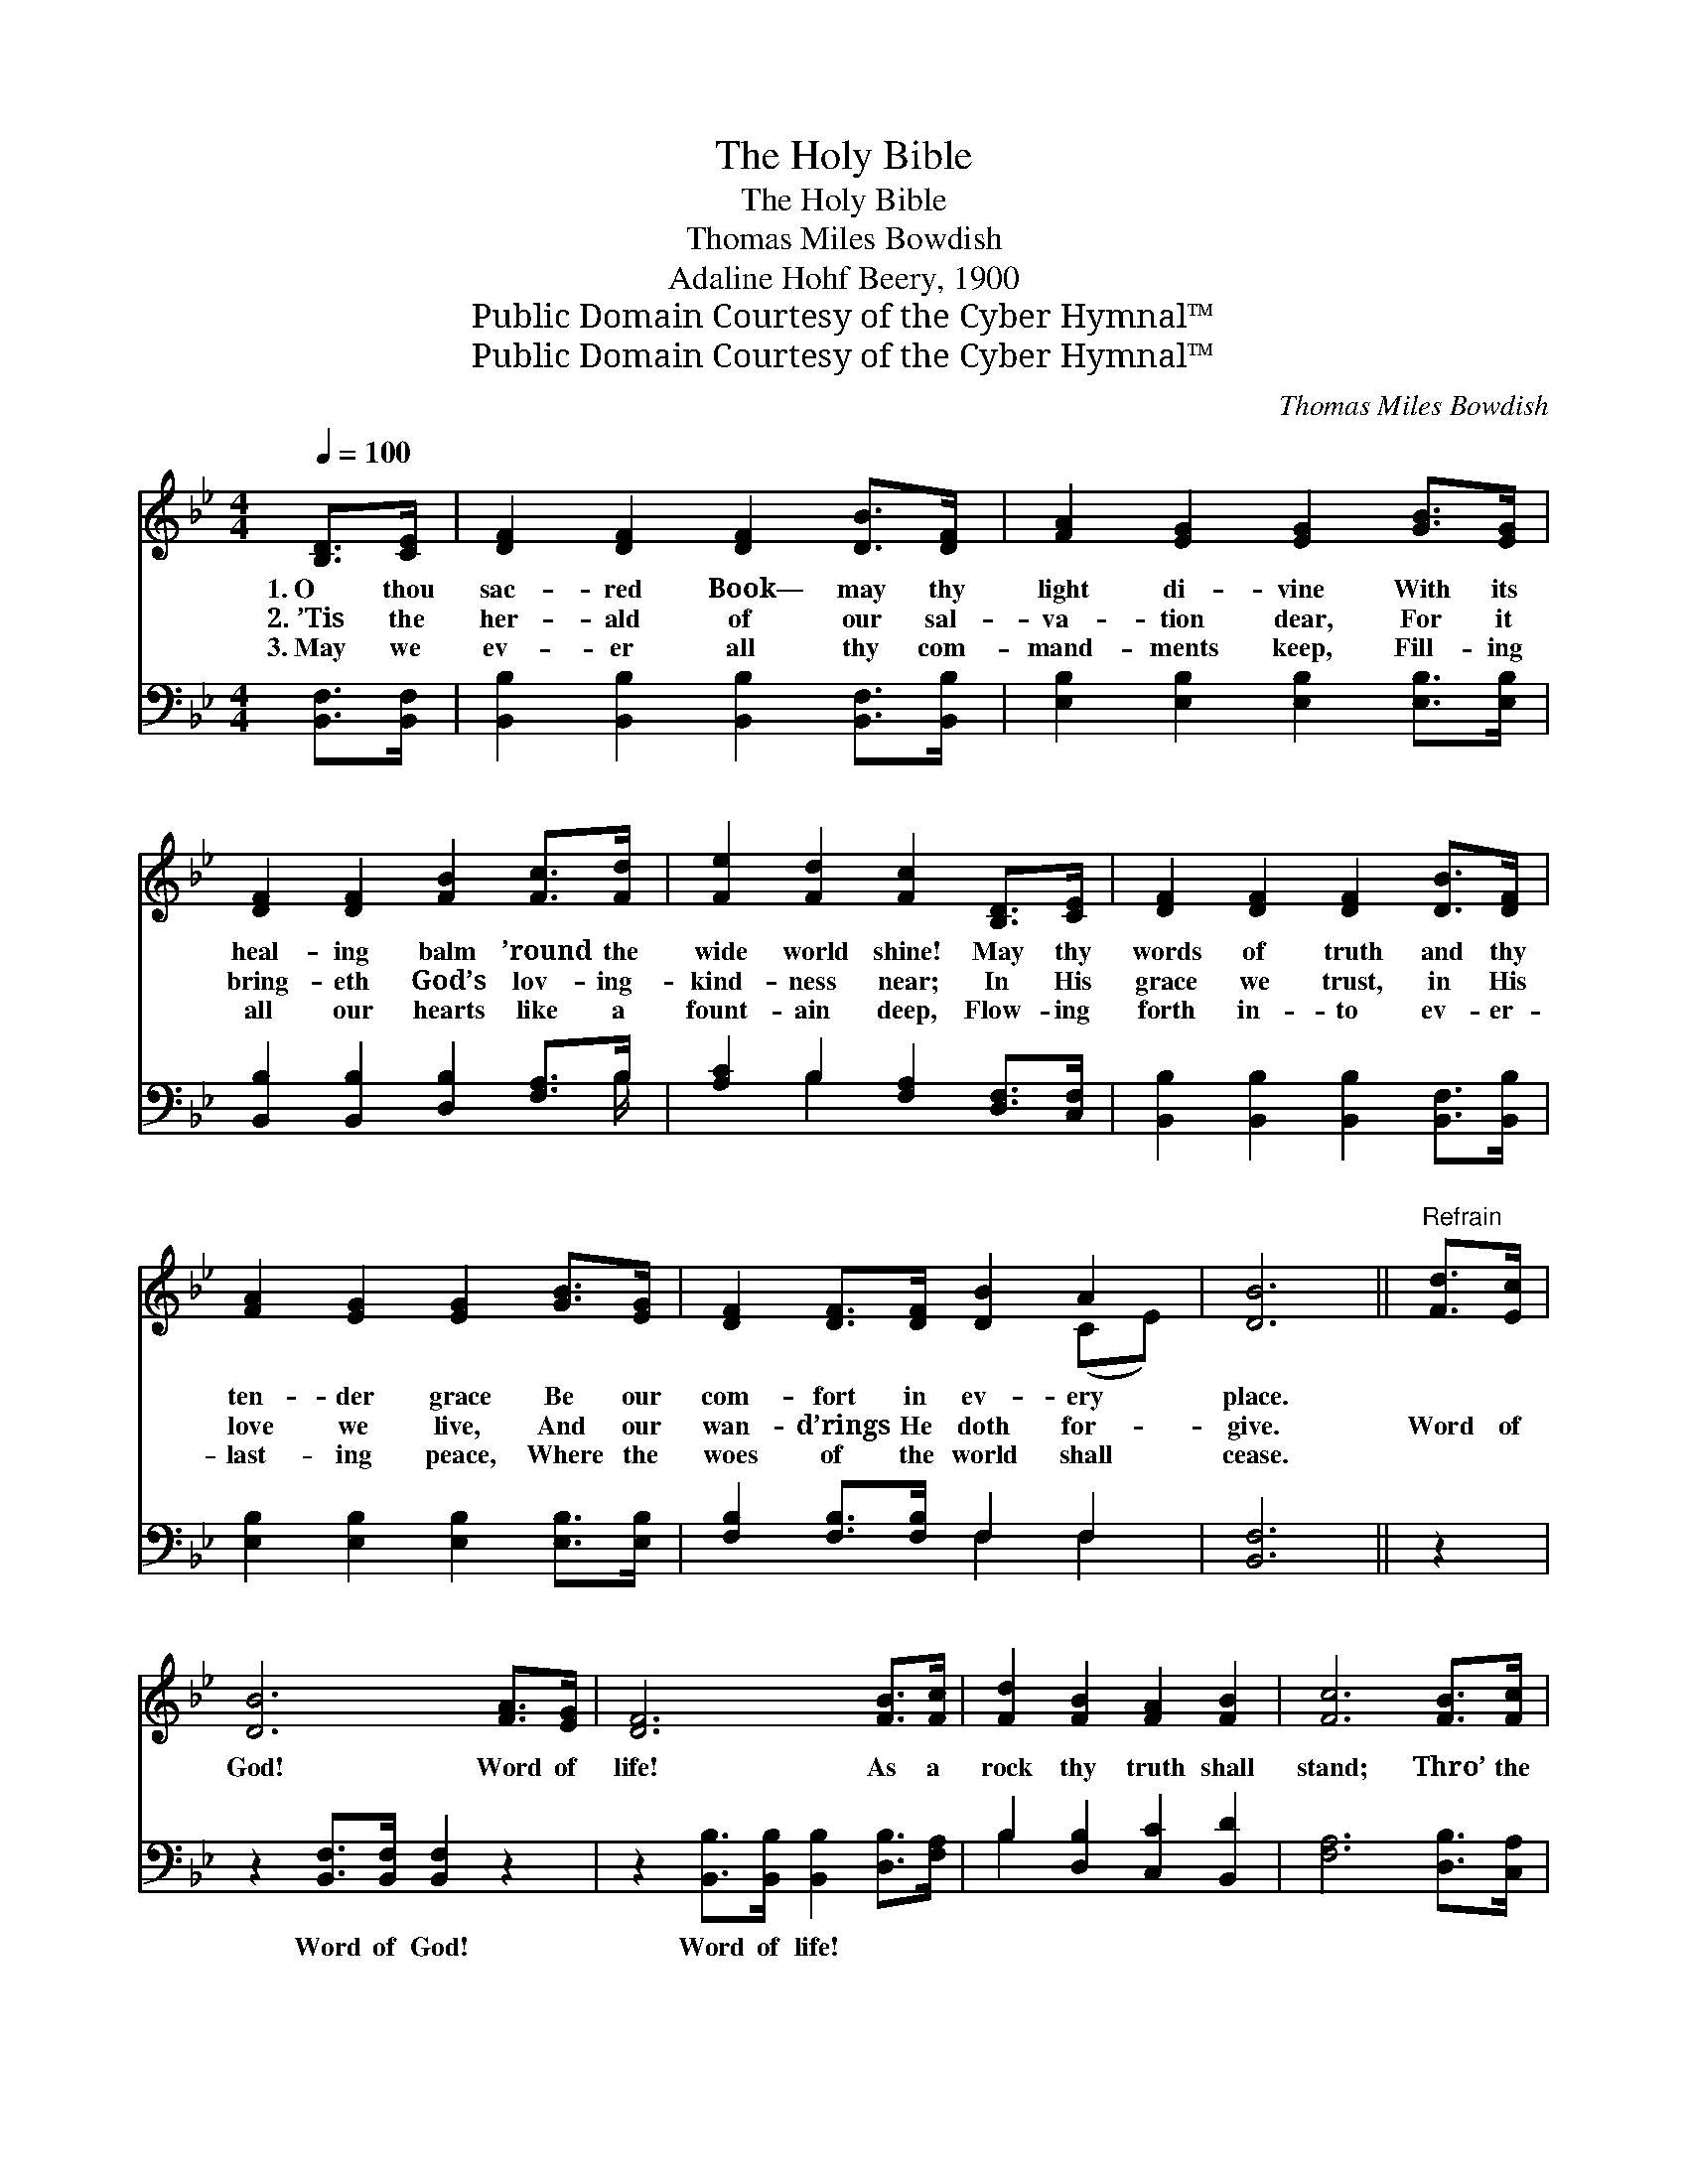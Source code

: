 X:1
T:The Holy Bible
T:The Holy Bible
T:Thomas Miles Bowdish
T:Adaline Hohf Beery, 1900
T:Public Domain Courtesy of the Cyber Hymnal™
T:Public Domain Courtesy of the Cyber Hymnal™
C:Thomas Miles Bowdish
Z:Public Domain
Z:Courtesy of the Cyber Hymnal™
%%score ( 1 2 ) ( 3 4 )
L:1/8
Q:1/4=100
M:4/4
K:Bb
V:1 treble 
V:2 treble 
V:3 bass 
V:4 bass 
V:1
 [B,D]>[CE] | [DF]2 [DF]2 [DF]2 [DB]>[DF] | [FA]2 [EG]2 [EG]2 [GB]>[EG] | %3
w: 1.~O thou|sac- red Book— may thy|light di- vine With its|
w: 2.~’Tis the|her- ald of our sal-|va- tion dear, For it|
w: 3.~May we|ev- er all thy com-|mand- ments keep, Fill- ing|
 [DF]2 [DF]2 [FB]2 [Fc]>[Fd] | [Fe]2 [Fd]2 [Fc]2 [B,D]>[CE] | [DF]2 [DF]2 [DF]2 [DB]>[DF] | %6
w: heal- ing balm ’round the|wide world shine! May thy|words of truth and thy|
w: bring- eth God’s lov- ing-|kind- ness near; In His|grace we trust, in His|
w: all our hearts like a|fount- ain deep, Flow- ing|forth in- to ev- er-|
 [FA]2 [EG]2 [EG]2 [GB]>[EG] | [DF]2 [DF]>[DF] [DB]2 A2 | [DB]6 ||"^Refrain" [Fd]>[Ec] | %10
w: ten- der grace Be our|com- fort in ev- ery|place.||
w: love we live, And our|wan- d’rings He doth for-|give.|Word of|
w: last- ing peace, Where the|woes of the world shall|cease.||
 [DB]6 [FA]>[EG] | [DF]6 [FB]>[Fc] | [Fd]2 [FB]2 [FA]2 [FB]2 | [Fc]6 [FB]>[Fc] | %14
w: ||||
w: God! Word of|life! As a|rock thy truth shall|stand; Thro’ the|
w: ||||
 [Fd]2 [DB]2 [DF]2 [DB]>[DF] | [FA]2 [EG]2 [EG]2 [GB]>[EG] | [DF]2 [DF]>[DF] [DB]2 A2 | [DB]6 |] %18
w: ||||
w: storm and calm Thou wilt|keep us true, And will|lead us to God’s right|hand.|
w: ||||
V:2
 x2 | x8 | x8 | x8 | x8 | x8 | x8 | x6 (CE) | x6 || x2 | x8 | x8 | x8 | x8 | x8 | x8 | x6 (CE) | %17
 x6 |] %18
V:3
 [B,,F,]>[B,,F,] | [B,,B,]2 [B,,B,]2 [B,,B,]2 [B,,F,]>[B,,B,] | %2
w: ~ ~|~ ~ ~ ~ ~|
 [E,B,]2 [E,B,]2 [E,B,]2 [E,B,]>[E,B,] | [B,,B,]2 [B,,B,]2 [D,B,]2 [F,A,]>B, | %4
w: ~ ~ ~ ~ ~|~ ~ ~ ~ ~|
 [A,C]2 B,2 [F,A,]2 [D,F,]>[C,F,] | [B,,B,]2 [B,,B,]2 [B,,B,]2 [B,,F,]>[B,,B,] | %6
w: ~ ~ ~ ~ ~|~ ~ ~ ~ ~|
 [E,B,]2 [E,B,]2 [E,B,]2 [E,B,]>[E,B,] | [F,B,]2 [F,B,]>[F,B,] F,2 F,2 | [B,,F,]6 || z2 | %10
w: ~ ~ ~ ~ ~|~ ~ ~ ~ ~|~||
 z2 [B,,F,]>[B,,F,] [B,,F,]2 z2 | z2 [B,,B,]>[B,,B,] [B,,B,]2 [D,B,]>[F,A,] | %12
w: Word of God!|Word of life! * *|
 B,2 [D,B,]2 [C,C]2 [B,,D]2 | [F,A,]6 [D,B,]>[C,A,] | [B,,B,]2 [B,,F,]2 [B,,B,]2 [B,,F,]>[B,,B,] | %15
w: |||
 [E,B,]2 [E,B,]2 [E,B,]2 [E,B,]>[E,B,] | [F,B,]2 [F,B,]>[F,B,] F,2 F,2 | [B,,F,]6 |] %18
w: |||
V:4
 x2 | x8 | x8 | x15/2 B,/ | x2 B,2 x4 | x8 | x8 | x4 F,2 F,2 | x6 || x2 | x8 | x8 | B,2 x6 | x8 | %14
 x8 | x8 | x4 F,2 F,2 | x6 |] %18

